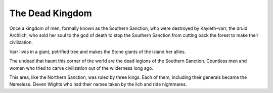 ################
The Dead Kingdom
################
Once a kingdom of men, formally known as the Southern Sanction, who were destroyed
by Kayleth-varr, the druid Archlich, who sold her soul to the god of death to
stop the Southern Sanction from cutting back the forest to make their
civilization.

Varr lives in a giant, petrified tree and makes the Stone giants of the island
her allies.

.. NOTE: Edited this section to sound more dramatic
The undead that haunt this corner of the world are the dead legions of the
Southern Sanction. Countless men and women who tried to carve civilization out of
the wilderness long ago.

This area, like the Northern Sanction, was ruled by three kings. Each of them,
including their generals became the Nameless. Eleven Wights who had their names
taken by the lich and ride nightmares. 
